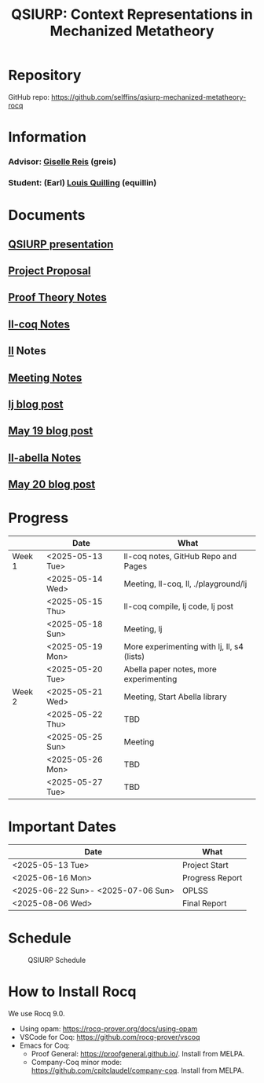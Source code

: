 #+title: QSIURP: Context Representations in Mechanized Metatheory
#+HTML_HEAD: <link rel="stylesheet" type="text/css" href="custom.css">
#+OPTIONS: num:2 toc:1

* Repository
GitHub repo: [[https://github.com/selffins/qsiurp-mechanized-metatheory-rocq]]
* Information
*** Advisor: [[https://gisellereis.com/][Giselle Reis]] (greis)
*** Student: (Earl) [[https://selffins.github.io/personal-website][Louis Quilling]] (equillin)

* Documents

** [[https://docs.google.com/presentation/d/1TJ2Zh2arbcJg1sfhH43UgxwyR4jR1v3A-tMWsmTdAkA/edit?usp=sharing][QSIURP presentation]]
** [[https://docs.google.com/document/d/1a2aj9vDFRQNm6qs9QAtJ1ke0oAE4_gVO/edit?usp=sharing&ouid=106287385083655542886&rtpof=true&sd=true][Project Proposal]]
** [[https://docs.google.com/presentation/d/1pKhSRDCueyRUT_4oaNlKhG_3YqA5DCR8Xfu6Dj3Zg74/edit?usp=sharing][Proof Theory Notes]]
** [[file:ll-coq.org][ll-coq Notes]]
** [[file:ll.org][ll]] Notes
** [[https://docs.google.com/document/d/1nkUQMIwF58XunfpXqHyUzl_fvke-eUNLtPJ2vJo16Ys/edit?usp=sharing][Meeting Notes]]
** [[file:lj.org][lj blog post]]
** [[file:playground.org][May 19 blog post]]
** [[file:ll-abella.org][ll-abella Notes]]
** [[file:may-20.org][May 20 blog post]]
* Progress

|--------+------------------+---------------------------------------------|
|        | Date             | What                                        |
|--------+------------------+---------------------------------------------|
| Week 1 | <2025-05-13 Tue> | ll-coq notes, GitHub Repo and Pages         |
|        | <2025-05-14 Wed> | Meeting, ll-coq, ll, ./playground/lj        |
|        | <2025-05-15 Thu> | ll-coq compile, lj code, lj post            |
|        | <2025-05-18 Sun> | Meeting, lj                                 |
|        | <2025-05-19 Mon> | More experimenting with lj, ll, s4  (lists) |
|        | <2025-05-20 Tue> | Abella paper notes, more experimenting      |
|--------+------------------+---------------------------------------------|
| Week 2 | <2025-05-21 Wed> | Meeting, Start Abella library               |
|        | <2025-05-22 Thu> | TBD                                         |
|        | <2025-05-25 Sun> | Meeting                                     |
|        | <2025-05-26 Mon> | TBD                                         |
|        | <2025-05-27 Tue> | TBD                                         |
|--------+------------------+---------------------------------------------|

* Important Dates
|------------------------------------+-----------------|
| Date                               | What            |
|------------------------------------+-----------------|
| <2025-05-13 Tue>                   | Project Start   |
| <2025-06-16 Mon>                   | Progress Report |
| <2025-06-22 Sun>- <2025-07-06 Sun> | OPLSS           |
| <2025-08-06 Wed>                   | Final Report    |
|------------------------------------+-----------------|

* Schedule

#+CAPTION: QSIURP Schedule
#+NAME: fig:sch
[[./img/sch.png]]

* How to Install Rocq
We use Rocq 9.0.
- Using opam: https://rocq-prover.org/docs/using-opam
- VSCode for Coq: https://github.com/rocq-prover/vscoq
- Emacs for Coq:
  - Proof General: https://proofgeneral.github.io/. Install from MELPA.
  - Company-Coq minor mode: https://github.com/cpitclaudel/company-coq. Install from MELPA.

